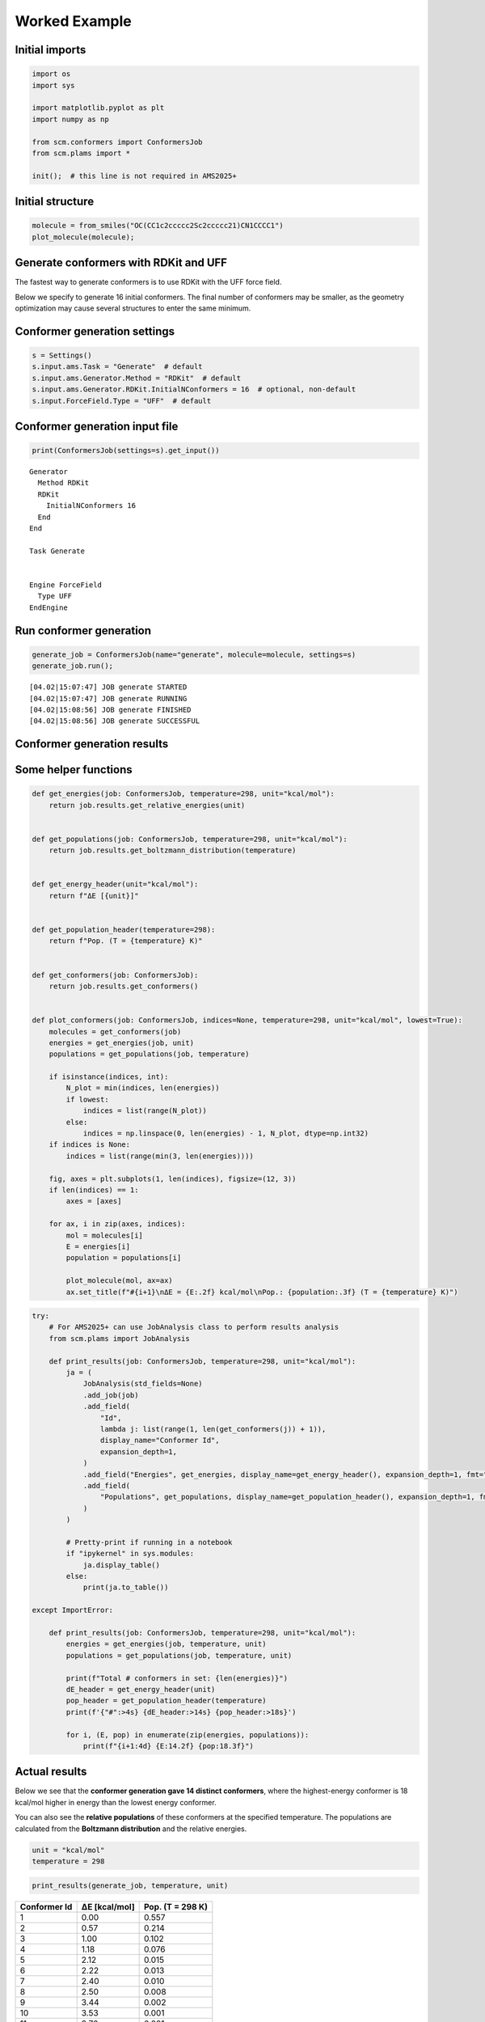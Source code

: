Worked Example
--------------

Initial imports
~~~~~~~~~~~~~~~

.. code:: ipython3

   import os
   import sys

   import matplotlib.pyplot as plt
   import numpy as np

   from scm.conformers import ConformersJob
   from scm.plams import *

   init();  # this line is not required in AMS2025+

Initial structure
~~~~~~~~~~~~~~~~~

.. code:: ipython3

   molecule = from_smiles("OC(CC1c2ccccc2Sc2ccccc21)CN1CCCC1")
   plot_molecule(molecule);

.. figure:: conformers_files/conformers_3_0.png

Generate conformers with RDKit and UFF
~~~~~~~~~~~~~~~~~~~~~~~~~~~~~~~~~~~~~~

The fastest way to generate conformers is to use RDKit with the UFF force field.

Below we specify to generate 16 initial conformers. The final number of conformers may be smaller, as the geometry optimization may cause several structures to enter the same minimum.

Conformer generation settings
~~~~~~~~~~~~~~~~~~~~~~~~~~~~~

.. code:: ipython3

   s = Settings()
   s.input.ams.Task = "Generate"  # default
   s.input.ams.Generator.Method = "RDKit"  # default
   s.input.ams.Generator.RDKit.InitialNConformers = 16  # optional, non-default
   s.input.ForceField.Type = "UFF"  # default

Conformer generation input file
~~~~~~~~~~~~~~~~~~~~~~~~~~~~~~~

.. code:: ipython3

   print(ConformersJob(settings=s).get_input())

::

   Generator
     Method RDKit
     RDKit
       InitialNConformers 16
     End
   End

   Task Generate


   Engine ForceField
     Type UFF
   EndEngine

Run conformer generation
~~~~~~~~~~~~~~~~~~~~~~~~

.. code:: ipython3

   generate_job = ConformersJob(name="generate", molecule=molecule, settings=s)
   generate_job.run();

::

   [04.02|15:07:47] JOB generate STARTED
   [04.02|15:07:47] JOB generate RUNNING
   [04.02|15:08:56] JOB generate FINISHED
   [04.02|15:08:56] JOB generate SUCCESSFUL

Conformer generation results
~~~~~~~~~~~~~~~~~~~~~~~~~~~~

Some helper functions
~~~~~~~~~~~~~~~~~~~~~

.. code:: ipython3

   def get_energies(job: ConformersJob, temperature=298, unit="kcal/mol"):
       return job.results.get_relative_energies(unit)


   def get_populations(job: ConformersJob, temperature=298, unit="kcal/mol"):
       return job.results.get_boltzmann_distribution(temperature)


   def get_energy_header(unit="kcal/mol"):
       return f"ΔE [{unit}]"


   def get_population_header(temperature=298):
       return f"Pop. (T = {temperature} K)"


   def get_conformers(job: ConformersJob):
       return job.results.get_conformers()


   def plot_conformers(job: ConformersJob, indices=None, temperature=298, unit="kcal/mol", lowest=True):
       molecules = get_conformers(job)
       energies = get_energies(job, unit)
       populations = get_populations(job, temperature)

       if isinstance(indices, int):
           N_plot = min(indices, len(energies))
           if lowest:
               indices = list(range(N_plot))
           else:
               indices = np.linspace(0, len(energies) - 1, N_plot, dtype=np.int32)
       if indices is None:
           indices = list(range(min(3, len(energies))))

       fig, axes = plt.subplots(1, len(indices), figsize=(12, 3))
       if len(indices) == 1:
           axes = [axes]

       for ax, i in zip(axes, indices):
           mol = molecules[i]
           E = energies[i]
           population = populations[i]

           plot_molecule(mol, ax=ax)
           ax.set_title(f"#{i+1}\nΔE = {E:.2f} kcal/mol\nPop.: {population:.3f} (T = {temperature} K)")

.. code:: ipython3

   try:
       # For AMS2025+ can use JobAnalysis class to perform results analysis
       from scm.plams import JobAnalysis

       def print_results(job: ConformersJob, temperature=298, unit="kcal/mol"):
           ja = (
               JobAnalysis(std_fields=None)
               .add_job(job)
               .add_field(
                   "Id",
                   lambda j: list(range(1, len(get_conformers(j)) + 1)),
                   display_name="Conformer Id",
                   expansion_depth=1,
               )
               .add_field("Energies", get_energies, display_name=get_energy_header(), expansion_depth=1, fmt=".2f")
               .add_field(
                   "Populations", get_populations, display_name=get_population_header(), expansion_depth=1, fmt=".3f"
               )
           )

           # Pretty-print if running in a notebook
           if "ipykernel" in sys.modules:
               ja.display_table()
           else:
               print(ja.to_table())

   except ImportError:

       def print_results(job: ConformersJob, temperature=298, unit="kcal/mol"):
           energies = get_energies(job, temperature, unit)
           populations = get_populations(job, temperature, unit)

           print(f"Total # conformers in set: {len(energies)}")
           dE_header = get_energy_header(unit)
           pop_header = get_population_header(temperature)
           print(f'{"#":>4s} {dE_header:>14s} {pop_header:>18s}')

           for i, (E, pop) in enumerate(zip(energies, populations)):
               print(f"{i+1:4d} {E:14.2f} {pop:18.3f}")

Actual results
~~~~~~~~~~~~~~

Below we see that the **conformer generation gave 14 distinct conformers**, where the highest-energy conformer is 18 kcal/mol higher in energy than the lowest energy conformer.

You can also see the **relative populations** of these conformers at the specified temperature. The populations are calculated from the **Boltzmann distribution** and the relative energies.

.. code:: ipython3

   unit = "kcal/mol"
   temperature = 298

.. code:: ipython3

   print_results(generate_job, temperature, unit)

============ ============= ================
Conformer Id ΔE [kcal/mol] Pop. (T = 298 K)
============ ============= ================
1            0.00          0.557
2            0.57          0.214
3            1.00          0.102
4            1.18          0.076
5            2.12          0.015
6            2.22          0.013
7            2.40          0.010
8            2.50          0.008
9            3.44          0.002
10           3.53          0.001
11           3.76          0.001
12           5.50          0.000
13           6.78          0.000
14           12.85         0.000
15           15.70         0.000
16           18.79         0.000
============ ============= ================

.. code:: ipython3

   plot_conformers(generate_job, 4, temperature=temperature, unit=unit, lowest=True)

.. figure:: conformers_files/conformers_18_0.png

Re-optimize conformers with GFNFF
~~~~~~~~~~~~~~~~~~~~~~~~~~~~~~~~~

The UFF force field is not very accurate for geometries and energies. From an initial conformer set you can reoptimize it with a better level of theory.

The **Optimize** task performs **GeometryOptimization** jobs on each conformer in a set.

Below, the most stable conformers (within 8 kcal/mol of the most stable conformer) at the UFF level of theory are re-optimized with GFNFF, which gives more accurate geometries.

.. code:: ipython3

   s = Settings()
   s.input.ams.Task = "Optimize"
   s.input.ams.InputConformersSet = os.path.abspath(generate_job.results.rkfpath())  # must be absolute path
   s.input.ams.InputMaxEnergy = 8.0  # only conformers within 8 kcal/mol at the PREVIOUS level of theory
   s.input.GFNFF  # or choose a different engine if you don't have a GFNFF license

   reoptimize_job = ConformersJob(settings=s, name="reoptimize")
   print(reoptimize_job.get_input())

::

   InputConformersSet /path/plams/examples/ConformersGeneration/plams_workdir.006/generate/conformers.rkf

   InputMaxEnergy 8.0

   Task Optimize


   Engine GFNFF
   EndEngine

.. code:: ipython3

   reoptimize_job.run();

::

   [04.02|15:08:56] JOB reoptimize STARTED
   [04.02|15:08:56] JOB reoptimize RUNNING
   [04.02|15:09:01] JOB reoptimize FINISHED
   [04.02|15:09:01] JOB reoptimize SUCCESSFUL

.. code:: ipython3

   print_results(reoptimize_job, temperature=temperature, unit=unit)

============ ============= ================
Conformer Id ΔE [kcal/mol] Pop. (T = 298 K)
============ ============= ================
1            0.00          0.270
2            0.11          0.225
3            0.41          0.134
4            0.63          0.093
5            0.91          0.058
6            0.97          0.052
7            1.02          0.048
8            1.14          0.039
9            1.19          0.036
10           1.41          0.025
11           1.57          0.019
============ ============= ================

.. code:: ipython3

   plot_conformers(reoptimize_job, 4, temperature=temperature, unit=unit, lowest=True)

.. figure:: conformers_files/conformers_23_0.png

Score conformers with DFTB
~~~~~~~~~~~~~~~~~~~~~~~~~~

If you have many conformers or a very large molecule, it can be computationally expensive to do the conformer generation or reoptimization and a high level of theory.

The **Score** task runs **SinglePoint** jobs on the conformers in a set. This lets you use a more computationally expensive method. Here, we choose DFTB, although normally you may choose some DFT method.

.. code:: ipython3

   s = Settings()
   s.input.ams.Task = "Score"
   s.input.ams.InputConformersSet = os.path.abspath(reoptimize_job.results.rkfpath())  # must be absolute path
   s.input.ams.InputMaxEnergy = 4.0  # only conformers within 4 kcal/mol at the PREVIOUS level of theory
   s.input.DFTB.Model = "GFN1-xTB"  # or choose a different engine if you don't have a DFTB license
   # s.input.adf.XC.GGA = 'PBE'                       # to use ADF PBE
   # s.input.adf.XC.DISPERSION = 'GRIMME3 BJDAMP'     # to use ADF PBE with Grimme D3(BJ) dispersion

   score_job = ConformersJob(settings=s, name="score")
   score_job.run();

::

   [04.02|15:09:02] JOB score STARTED
   [04.02|15:09:02] JOB score RUNNING
   [04.02|15:09:05] JOB score FINISHED
   [04.02|15:09:05] JOB score SUCCESSFUL

.. code:: ipython3

   print_results(score_job, temperature=temperature, unit=unit)

============ ============= ================
Conformer Id ΔE [kcal/mol] Pop. (T = 298 K)
============ ============= ================
1            0.00          0.373
2            0.34          0.209
3            0.40          0.188
4            0.70          0.114
5            1.06          0.063
6            1.85          0.016
7            1.89          0.015
8            2.41          0.006
9            2.48          0.006
10           2.59          0.005
11           2.73          0.004
============ ============= ================

.. code:: ipython3

   plot_conformers(score_job, 4, temperature=temperature, unit=unit, lowest=True)

.. figure:: conformers_files/conformers_27_0.png

Here, you see that from the conformers in the set, **DFTB predicts a different lowest-energy conformer than GFNFF** (compare to previous figure).

Filter a conformer set
~~~~~~~~~~~~~~~~~~~~~~

In practice, you may have generated thousands of conformers for a particular structure. Many of those conformers may be so high in energy that their Boltzmann weights are very small.

The **Filter** task only filters the conformers, it does not perform any additional calculations. It can be used to reduce a conformer set so that it is more convenient to work with.

Below, we filter the conformers set to only the conformers within 1 kcal/mol of the minimum.

.. code:: ipython3

   s = Settings()
   s.input.ams.Task = "Filter"
   s.input.ams.InputConformersSet = os.path.abspath(score_job.results.rkfpath())
   s.input.ams.InputMaxEnergy = 1.0

   filter_job = ConformersJob(settings=s, name="filter")
   filter_job.run();

::

   [04.02|15:09:05] JOB filter STARTED
   [04.02|15:09:05] JOB filter RUNNING
   [04.02|15:09:06] JOB filter FINISHED
   [04.02|15:09:06] JOB filter SUCCESSFUL

.. code:: ipython3

   print_results(filter_job, temperature=temperature, unit=unit)

============ ============= ================
Conformer Id ΔE [kcal/mol] Pop. (T = 298 K)
============ ============= ================
1            0.00          0.421
2            0.34          0.236
3            0.40          0.213
4            0.70          0.129
============ ============= ================

.. code:: ipython3

   plot_conformers(filter_job, 4, temperature=temperature, unit=unit, lowest=True)

.. figure:: conformers_files/conformers_32_0.png

The structures and energies are identical to before. However, the relative populations changed slightly as there are now fewer conformers in the set.

More about conformers
~~~~~~~~~~~~~~~~~~~~~

-  Try **CREST** instead of RDKit to generate the initial conformer set

-  The **Expand** task can be used to expand a set of conformers.
